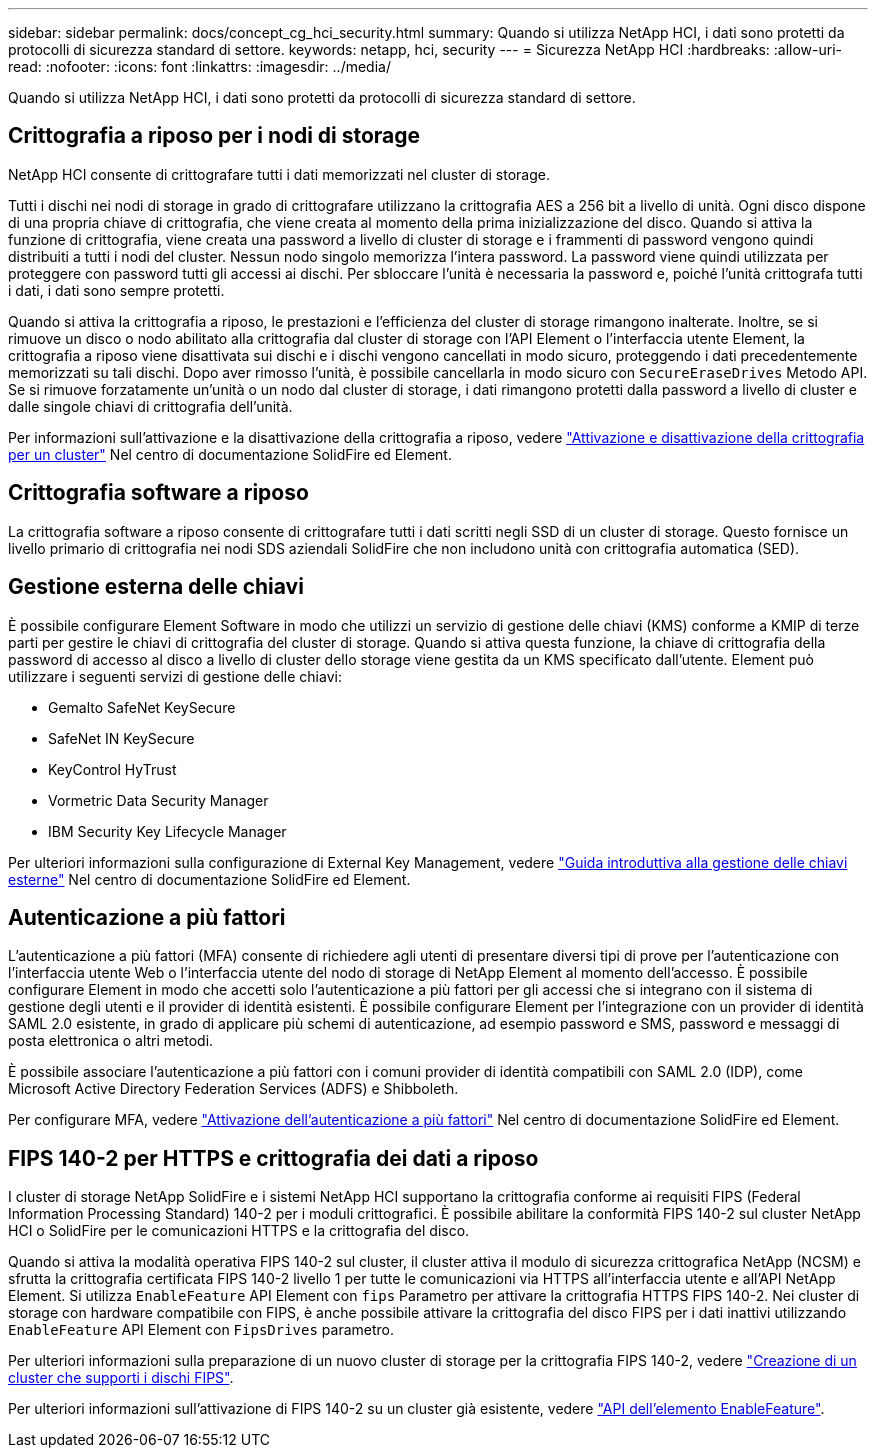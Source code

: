 ---
sidebar: sidebar 
permalink: docs/concept_cg_hci_security.html 
summary: Quando si utilizza NetApp HCI, i dati sono protetti da protocolli di sicurezza standard di settore. 
keywords: netapp, hci, security 
---
= Sicurezza NetApp HCI
:hardbreaks:
:allow-uri-read: 
:nofooter: 
:icons: font
:linkattrs: 
:imagesdir: ../media/


[role="lead"]
Quando si utilizza NetApp HCI, i dati sono protetti da protocolli di sicurezza standard di settore.



== Crittografia a riposo per i nodi di storage

NetApp HCI consente di crittografare tutti i dati memorizzati nel cluster di storage.

Tutti i dischi nei nodi di storage in grado di crittografare utilizzano la crittografia AES a 256 bit a livello di unità. Ogni disco dispone di una propria chiave di crittografia, che viene creata al momento della prima inizializzazione del disco. Quando si attiva la funzione di crittografia, viene creata una password a livello di cluster di storage e i frammenti di password vengono quindi distribuiti a tutti i nodi del cluster. Nessun nodo singolo memorizza l'intera password. La password viene quindi utilizzata per proteggere con password tutti gli accessi ai dischi. Per sbloccare l'unità è necessaria la password e, poiché l'unità crittografa tutti i dati, i dati sono sempre protetti.

Quando si attiva la crittografia a riposo, le prestazioni e l'efficienza del cluster di storage rimangono inalterate. Inoltre, se si rimuove un disco o nodo abilitato alla crittografia dal cluster di storage con l'API Element o l'interfaccia utente Element, la crittografia a riposo viene disattivata sui dischi e i dischi vengono cancellati in modo sicuro, proteggendo i dati precedentemente memorizzati su tali dischi. Dopo aver rimosso l'unità, è possibile cancellarla in modo sicuro con `SecureEraseDrives` Metodo API. Se si rimuove forzatamente un'unità o un nodo dal cluster di storage, i dati rimangono protetti dalla password a livello di cluster e dalle singole chiavi di crittografia dell'unità.

Per informazioni sull'attivazione e la disattivazione della crittografia a riposo, vedere http://docs.netapp.com/sfe-122/topic/com.netapp.doc.sfe-ug/GUID-EE404D52-B621-4DE5-B141-2559768FB1D0.html["Attivazione e disattivazione della crittografia per un cluster"^] Nel centro di documentazione SolidFire ed Element.



== Crittografia software a riposo

La crittografia software a riposo consente di crittografare tutti i dati scritti negli SSD di un cluster di storage. Questo fornisce un livello primario di crittografia nei nodi SDS aziendali SolidFire che non includono unità con crittografia automatica (SED).



== Gestione esterna delle chiavi

È possibile configurare Element Software in modo che utilizzi un servizio di gestione delle chiavi (KMS) conforme a KMIP di terze parti per gestire le chiavi di crittografia del cluster di storage. Quando si attiva questa funzione, la chiave di crittografia della password di accesso al disco a livello di cluster dello storage viene gestita da un KMS specificato dall'utente. Element può utilizzare i seguenti servizi di gestione delle chiavi:

* Gemalto SafeNet KeySecure
* SafeNet IN KeySecure
* KeyControl HyTrust
* Vormetric Data Security Manager
* IBM Security Key Lifecycle Manager


Per ulteriori informazioni sulla configurazione di External Key Management, vedere http://docs.netapp.com/sfe-122/topic/com.netapp.doc.sfe-ug/GUID-057D852C-9C1C-458A-9161-328EDA349B00.html["Guida introduttiva alla gestione delle chiavi esterne"^] Nel centro di documentazione SolidFire ed Element.



== Autenticazione a più fattori

L'autenticazione a più fattori (MFA) consente di richiedere agli utenti di presentare diversi tipi di prove per l'autenticazione con l'interfaccia utente Web o l'interfaccia utente del nodo di storage di NetApp Element al momento dell'accesso. È possibile configurare Element in modo che accetti solo l'autenticazione a più fattori per gli accessi che si integrano con il sistema di gestione degli utenti e il provider di identità esistenti. È possibile configurare Element per l'integrazione con un provider di identità SAML 2.0 esistente, in grado di applicare più schemi di autenticazione, ad esempio password e SMS, password e messaggi di posta elettronica o altri metodi.

È possibile associare l'autenticazione a più fattori con i comuni provider di identità compatibili con SAML 2.0 (IDP), come Microsoft Active Directory Federation Services (ADFS) e Shibboleth.

Per configurare MFA, vedere http://docs.netapp.com/sfe-122/topic/com.netapp.doc.sfe-ug/GUID-B1C8D8E2-CE95-41FD-9A3E-A0C424EC84F3.html["Attivazione dell'autenticazione a più fattori"^] Nel centro di documentazione SolidFire ed Element.



== FIPS 140-2 per HTTPS e crittografia dei dati a riposo

I cluster di storage NetApp SolidFire e i sistemi NetApp HCI supportano la crittografia conforme ai requisiti FIPS (Federal Information Processing Standard) 140-2 per i moduli crittografici. È possibile abilitare la conformità FIPS 140-2 sul cluster NetApp HCI o SolidFire per le comunicazioni HTTPS e la crittografia del disco.

Quando si attiva la modalità operativa FIPS 140-2 sul cluster, il cluster attiva il modulo di sicurezza crittografica NetApp (NCSM) e sfrutta la crittografia certificata FIPS 140-2 livello 1 per tutte le comunicazioni via HTTPS all'interfaccia utente e all'API NetApp Element. Si utilizza `EnableFeature` API Element con `fips` Parametro per attivare la crittografia HTTPS FIPS 140-2. Nei cluster di storage con hardware compatibile con FIPS, è anche possibile attivare la crittografia del disco FIPS per i dati inattivi utilizzando `EnableFeature` API Element con `FipsDrives` parametro.

Per ulteriori informazioni sulla preparazione di un nuovo cluster di storage per la crittografia FIPS 140-2, vedere http://docs.netapp.com/sfe-122/topic/com.netapp.doc.sfe-ug/GUID-4645FF0D-3FCD-4440-91A9-A47F7BCC5C50.html["Creazione di un cluster che supporti i dischi FIPS"^].

Per ulteriori informazioni sull'attivazione di FIPS 140-2 su un cluster già esistente, vedere http://docs.netapp.com/sfe-122/topic/com.netapp.doc.sfe-api/GUID-F2726BCA-D59C-47EE-B86C-DC465C96563B.html["API dell'elemento EnableFeature"^].
